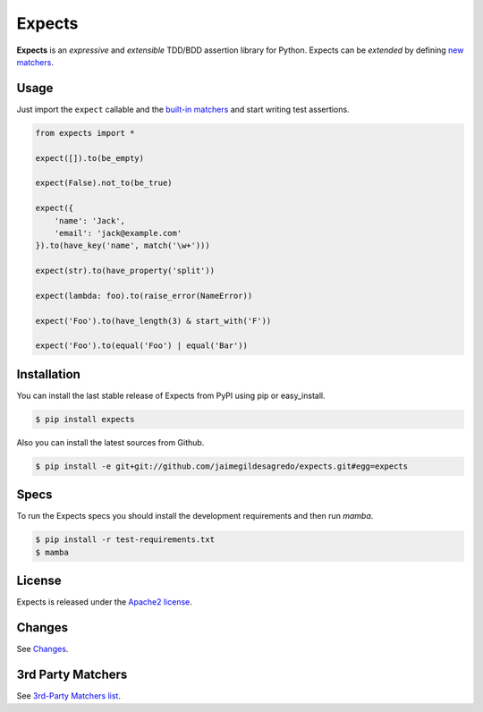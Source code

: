 Expects
=======

.. image:: https://img.shields.io/pypi/v/expects.svg
    :target: https://pypi.python.org/pypi/expects
    :alt: Latest version

.. image:: https://readthedocs.org/projects/expects/badge
    :target: http://expects.readthedocs.org/en/latest
    :alt: Docs

.. image:: https://img.shields.io/pypi/dm/expects.svg
    :target: https://pypi.python.org/pypi/expects
    :alt: Number of PyPI downloads

.. image:: https://secure.travis-ci.org/jaimegildesagredo/expects.svg?branch=master
    :target: http://travis-ci.org/jaimegildesagredo/expects
    :alt: Build status

**Expects** is an *expressive* and *extensible* TDD/BDD assertion library for Python. Expects can be *extended* by defining `new matchers <http://expects.readthedocs.org/en/latest/custom-matchers.html>`_.

Usage
-----

Just import the ``expect`` callable and the `built-in matchers <http://expects.readthedocs.org/en/latest/matchers.html>`_ and start writing test assertions.

.. code-block:: python

    from expects import *

    expect([]).to(be_empty)

    expect(False).not_to(be_true)

    expect({
        'name': 'Jack',
        'email': 'jack@example.com'
    }).to(have_key('name', match('\w+')))

    expect(str).to(have_property('split'))

    expect(lambda: foo).to(raise_error(NameError))

    expect('Foo').to(have_length(3) & start_with('F'))

    expect('Foo').to(equal('Foo') | equal('Bar'))

Installation
------------

You can install the last stable release of Expects from PyPI using pip or easy_install.

.. code-block:: bash

    $ pip install expects

Also you can install the latest sources from Github.

.. code-block:: bash

     $ pip install -e git+git://github.com/jaimegildesagredo/expects.git#egg=expects

Specs
-----

To run the Expects specs you should install the development requirements and then run `mamba`.

.. code-block:: bash

    $ pip install -r test-requirements.txt
    $ mamba

License
-------

Expects is released under the `Apache2 license <http://www.apache.org/licenses/LICENSE-2.0.html>`_.

Changes
-------

See `Changes  <https://expects.readthedocs.org/en/latest/changes.html>`_.

3rd Party Matchers
------------------

See `3rd-Party Matchers list <http://expects.readthedocs.org/en/latest/3rd-party-matchers.html>`_.
